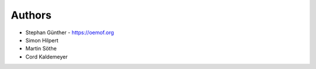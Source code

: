 
Authors
=======

* Stephan Günther - https://oemof.org
* Simon Hilpert
* Martin Söthe
* Cord Kaldemeyer

